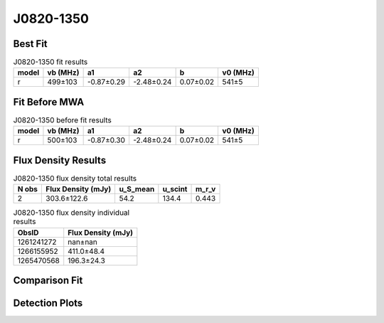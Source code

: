 .. _J0820-1350:
J0820-1350
==========

Best Fit
--------
.. image:: best_fits/J0820-1350_r_fit.png
  :width: 800

.. csv-table:: J0820-1350 fit results
   :header: "model","vb (MHz)","a1","a2","b","v0 (MHz)"

   "r","499±103","-0.87±0.29","-2.48±0.24","0.07±0.02","541±5"

Fit Before MWA
--------------

.. csv-table:: J0820-1350 before fit results
   :header: "model","vb (MHz)","a1","a2","b","v0 (MHz)"

   "r","500±103","-0.87±0.30","-2.48±0.24","0.07±0.02","541±5"


Flux Density Results
--------------------
.. csv-table:: J0820-1350 flux density total results
   :header: "N obs", "Flux Density (mJy)", "u_S_mean", "u_scint", "m_r_v"

   "2",  "303.6±122.6", "54.2", "134.4", "0.443"

.. csv-table:: J0820-1350 flux density individual results
   :header: "ObsID", "Flux Density (mJy)"

    "1261241272", "nan±nan"
    "1266155952", "411.0±48.4"
    "1265470568", "196.3±24.3"

Comparison Fit
--------------
.. image:: comparison_fits/J0820-1350_comparison_fit.png
  :width: 800

Detection Plots
---------------

.. image:: detection_plots/1266155952_J0820-1350.prepfold.png
  :width: 800

.. image:: on_pulse_plots/1266155952_J0820-1350_1024_bins_gaussian_components.png
  :width: 800
.. image:: detection_plots/1265470568_J0820-1350.prepfold.png
  :width: 800

.. image:: on_pulse_plots/1265470568_J0820-1350_1024_bins_gaussian_components.png
  :width: 800